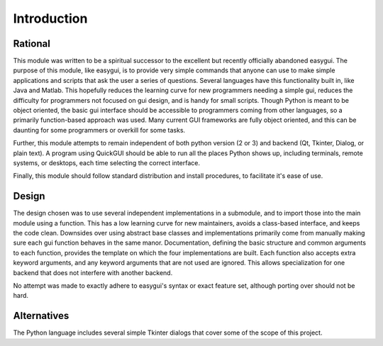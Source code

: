 Introduction
============

Rational
--------
This module was written to be a spiritual successor to the excellent but recently officially abandoned easygui. The purpose of this module, like easygui, is to provide very simple commands that anyone can use to make simple applications and scripts that ask the user a series of questions. Several languages have this functionality built in, like Java and Matlab. This hopefully reduces the learning curve for new programmers needing a simple gui, reduces the difficulty for programmers not focused on gui design, and is handy for small scripts. Though Python is meant to be object oriented, the basic gui interface should be accessible to programmers coming from other languages, so a primarily function-based approach was used. Many current GUI frameworks are fully object oriented, and this can be daunting for some programmers or overkill for some tasks.

Further, this module attempts to remain independent of both python version (2 or 3) and backend (Qt, Tkinter, Dialog, or plain text). A program using QuickGUI should be able to run all the places Python shows up, including terminals, remote systems, or desktops, each time selecting the correct interface.

Finally, this module should follow standard distribution and install procedures, to facilitate it's ease of use.

Design
------
The design chosen was to use several independent implementations in a submodule, and to import those into the main module using a function. This has a low learning curve for new maintainers, avoids a class-based interface, and keeps the code clean. Downsides over using abstract base classes and implementations primarily come from manually making sure each gui function behaves in the same manor. Documentation, defining the basic structure and common arguments to each function, provides the template on which the four implementations are built. Each function also accepts extra keyword arguments, and any keyword arguments that are not used are ignored. This allows specialization for one backend that does not interfere with another backend.

No attempt was made to exactly adhere to easygui's syntax or exact feature set, although porting over should not be hard.

Alternatives
------------
The Python language includes several simple Tkinter dialogs that cover some of the scope of this project.
